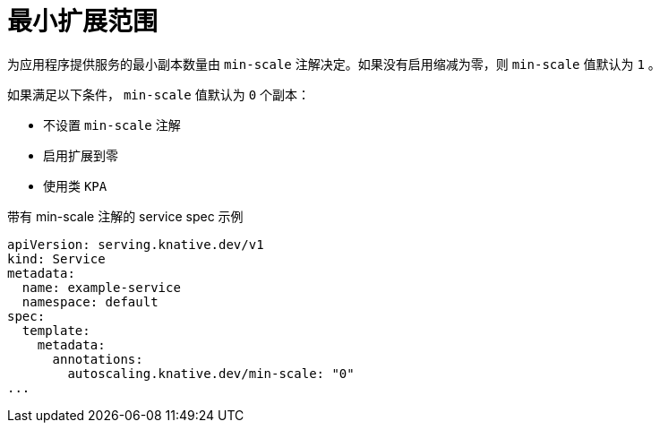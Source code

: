 // Module included in the following assemblies:
//
// * serverless/develop/serverless-autoscaling-developer.adoc

:_content-type: REFERENCE
[id="serverless-autoscaling-developer-minscale_{context}"]
= 最小扩展范围

为应用程序提供服务的最小副本数量由 `min-scale` 注解决定。如果没有启用缩减为零，则 `min-scale` 值默认为  `1` 。

如果满足以下条件， `min-scale` 值默认为 `0` 个副本：

* 不设置 `min-scale` 注解
* 启用扩展到零
* 使用类 `KPA`

.带有 min-scale 注解的 service spec 示例
[source,yaml]
----
apiVersion: serving.knative.dev/v1
kind: Service
metadata:
  name: example-service
  namespace: default
spec:
  template:
    metadata:
      annotations:
        autoscaling.knative.dev/min-scale: "0"
...
----
